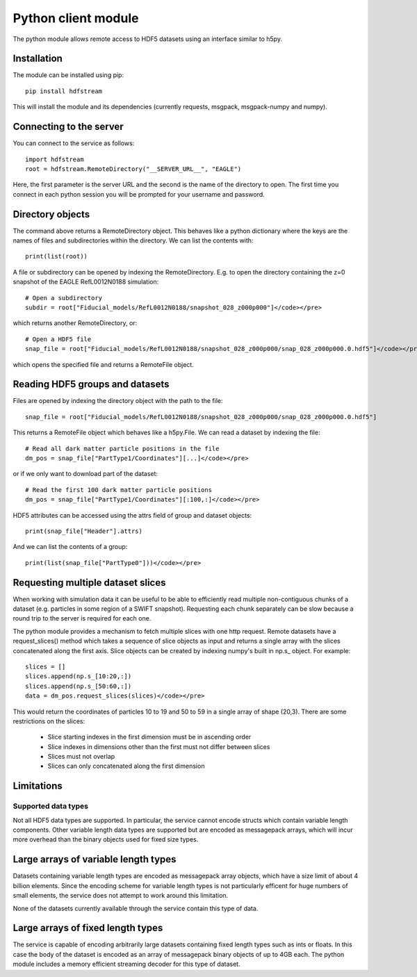Python client module
====================

The python module allows remote access to HDF5 datasets using an interface
similar to h5py.

Installation
------------

The module can be installed using pip::

  pip install hdfstream

This will install the module and its dependencies (currently requests,
msgpack, msgpack-numpy and numpy).

Connecting to the server
------------------------

You can connect to the service as follows::

    import hdfstream
    root = hdfstream.RemoteDirectory("__SERVER_URL__", "EAGLE")

Here, the first parameter is the server URL and the second is the name of the
directory to open. The first time you connect in each python session you will
be prompted for your username and password.

Directory objects
-----------------

The command above returns a RemoteDirectory object. This behaves like a
python dictionary where the keys are the names of files and subdirectories
within the directory. We can list the contents with::

    print(list(root))

A file or subdirectory can be opened by indexing the
RemoteDirectory. E.g. to open the directory containing the z=0
snapshot of the EAGLE RefL0012N0188 simulation::

    # Open a subdirectory
    subdir = root["Fiducial_models/RefL0012N0188/snapshot_028_z000p000"]</code></pre>

which returns another RemoteDirectory, or::

    # Open a HDF5 file
    snap_file = root["Fiducial_models/RefL0012N0188/snapshot_028_z000p000/snap_028_z000p000.0.hdf5"]</code></pre>

which opens the specified file and returns a RemoteFile object.

Reading HDF5 groups and datasets
--------------------------------

Files are opened by indexing the directory object with the path to the file::

    snap_file = root["Fiducial_models/RefL0012N0188/snapshot_028_z000p000/snap_028_z000p000.0.hdf5"]

This returns a RemoteFile object which behaves like a h5py.File.
We can read a dataset by indexing the file::

    # Read all dark matter particle positions in the file
    dm_pos = snap_file["PartType1/Coordinates"][...]</code></pre>

or if we only want to download part of the dataset::

    # Read the first 100 dark matter particle positions
    dm_pos = snap_file["PartType1/Coordinates"][:100,:]</code></pre>

HDF5 attributes can be accessed using the attrs field of group and dataset objects::

    print(snap_file["Header"].attrs)

And we can list the contents of a group::

    print(list(snap_file["PartType0"]))</code></pre>

Requesting multiple dataset slices
----------------------------------

When working with simulation data it can be useful to be able to
efficiently read multiple non-contiguous chunks of a dataset (e.g.
particles in some region of a SWIFT snapshot). Requesting each chunk
separately can be slow because a round trip to the server is required
for each one.

The python module provides a mechanism to fetch multiple slices with one
http request. Remote datasets have a request_slices() method which takes
a sequence of slice objects as input and returns a single array with the
slices concatenated along the first axis. Slice objects can be created
by indexing numpy's built in np.s_ object. For example::

    slices = []
    slices.append(np.s_[10:20,:])
    slices.append(np.s_[50:60,:])
    data = dm_pos.request_slices(slices)</code></pre>

This would return the coordinates of particles 10 to 19 and 50 to 59 in a
single array of shape (20,3). There are some restrictions on the slices:

  * Slice starting indexes in the first dimension must be in ascending order
  * Slice indexes in dimensions other than the first must not differ between slices
  * Slices must not overlap
  * Slices can only concatenated along the first dimension

Limitations
-----------

Supported data types
^^^^^^^^^^^^^^^^^^^^

Not all HDF5 data types are supported. In particular, the service
cannot encode structs which contain variable length components.
Other variable length data types are supported but are encoded
as messagepack arrays, which will incur more overhead than the
binary objects used for fixed size types.

Large arrays of variable length types
-------------------------------------

Datasets containing variable length types are encoded as
messagepack array objects, which have a size limit of about 4
billion elements. Since the encoding scheme for variable length
types is not particularly efficent for huge numbers of small
elements, the service does not attempt to work around this
limitation.

None of the datasets currently available through the service
contain this type of data.

Large arrays of fixed length types
----------------------------------

The service is capable of encoding arbitrarily large datasets
containing fixed length types such as ints or floats. In this
case the body of the dataset is encoded as an array of
messagepack binary objects of up to 4GB each. The python module
includes a memory efficient streaming decoder for this type of
dataset.

